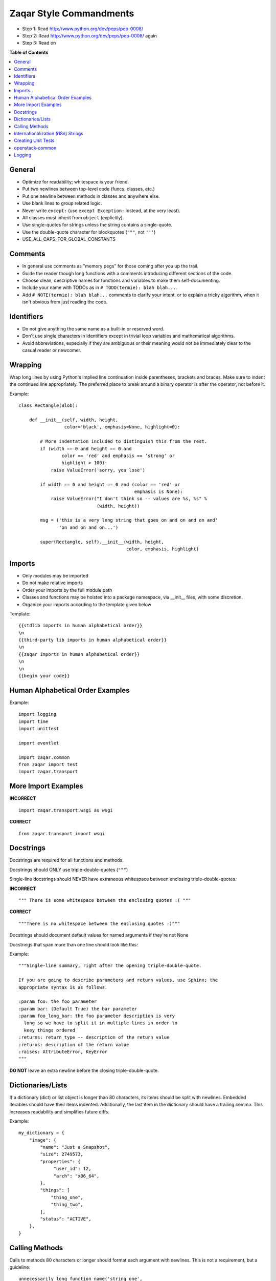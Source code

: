 Zaqar Style Commandments
========================

- Step 1: Read http://www.python.org/dev/peps/pep-0008/
- Step 2: Read http://www.python.org/dev/peps/pep-0008/ again
- Step 3: Read on

**Table of Contents**

.. contents::
    :local:
    :depth: 2
    :backlinks: none


General
-------
- Optimize for readability; whitespace is your friend.
- Put two newlines between top-level code (funcs, classes, etc.)
- Put one newline between methods in classes and anywhere else.
- Use blank lines to group related logic.
- Never write ``except:`` (use ``except Exception:`` instead, at
  the very least).
- All classes must inherit from ``object`` (explicitly).
- Use single-quotes for strings unless the string contains a
  single-quote.
- Use the double-quote character for blockquotes (``"""``, not ``'''``)
- USE_ALL_CAPS_FOR_GLOBAL_CONSTANTS

Comments
--------
- In general use comments as "memory pegs" for those coming after you up
  the trail.
- Guide the reader though long functions with a comments introducing
  different sections of the code.
- Choose clean, descriptive names for functions and variables to make
  them self-documenting.
- Include your name with TODOs as in ``# TODO(termie): blah blah...``.
- Add ``# NOTE(termie): blah blah...`` comments to clarify your intent, or
  to explain a tricky algorithm, when it isn't obvious from just reading
  the code.


Identifiers
-----------
- Do not give anything the same name as a built-in or reserved word.
- Don't use single characters in identifiers except in trivial loop variables and mathematical algorithms.
- Avoid abbreviations, especially if they are ambiguous or their meaning would not be immediately clear to the casual reader or newcomer.

Wrapping
--------
Wrap long lines by using Python's implied line continuation inside
parentheses, brackets and braces. Make sure to indent the continued
line appropriately. The preferred place to break around a binary
operator is after the operator, not before it.

Example::

  class Rectangle(Blob):

      def __init__(self, width, height,
                   color='black', emphasis=None, highlight=0):

          # More indentation included to distinguish this from the rest.
          if (width == 0 and height == 0 and
                  color == 'red' and emphasis == 'strong' or
                  highlight > 100):
              raise ValueError('sorry, you lose')

          if width == 0 and height == 0 and (color == 'red' or
                                             emphasis is None):
              raise ValueError("I don't think so -- values are %s, %s" %
                               (width, height))

          msg = ('this is a very long string that goes on and on and on and'
                 'on and on and on...')

          super(Rectangle, self).__init__(width, height,
                                          color, emphasis, highlight)


Imports
-------
- Only modules may be imported
- Do not make relative imports
- Order your imports by the full module path
- Classes and functions may be hoisted into a package namespace, via __init__ files, with some discretion.
- Organize your imports according to the template given below

Template::

  {{stdlib imports in human alphabetical order}}
  \n
  {{third-party lib imports in human alphabetical order}}
  \n
  {{zaqar imports in human alphabetical order}}
  \n
  \n
  {{begin your code}}


Human Alphabetical Order Examples
---------------------------------
Example::

  import logging
  import time
  import unittest

  import eventlet

  import zaqar.common
  from zaqar import test
  import zaqar.transport


More Import Examples
--------------------

**INCORRECT** ::

  import zaqar.transport.wsgi as wsgi

**CORRECT** ::

  from zaqar.transport import wsgi

Docstrings
----------

Docstrings are required for all functions and methods.

Docstrings should ONLY use triple-double-quotes (``"""``)

Single-line docstrings should NEVER have extraneous whitespace
between enclosing triple-double-quotes.

**INCORRECT** ::

  """ There is some whitespace between the enclosing quotes :( """

**CORRECT** ::

  """There is no whitespace between the enclosing quotes :)"""

Docstrings should document default values for named arguments
if they're not None

Docstrings that span more than one line should look like this:

Example::

  """Single-line summary, right after the opening triple-double-quote.

  If you are going to describe parameters and return values, use Sphinx; the
  appropriate syntax is as follows.

  :param foo: the foo parameter
  :param bar: (Default True) the bar parameter
  :param foo_long_bar: the foo parameter description is very
    long so we have to split it in multiple lines in order to
    keey things ordered
  :returns: return_type -- description of the return value
  :returns: description of the return value
  :raises: AttributeError, KeyError
  """

**DO NOT** leave an extra newline before the closing triple-double-quote.


Dictionaries/Lists
------------------
If a dictionary (dict) or list object is longer than 80 characters, its items
should be split with newlines. Embedded iterables should have their items
indented. Additionally, the last item in the dictionary should have a trailing
comma. This increases readability and simplifies future diffs.

Example::

  my_dictionary = {
      "image": {
          "name": "Just a Snapshot",
          "size": 2749573,
          "properties": {
               "user_id": 12,
               "arch": "x86_64",
          },
          "things": [
              "thing_one",
              "thing_two",
          ],
          "status": "ACTIVE",
      },
  }


Calling Methods
---------------
Calls to methods 80 characters or longer should format each argument with
newlines. This is not a requirement, but a guideline::

    unnecessarily_long_function_name('string one',
                                     'string two',
                                     kwarg1=constants.ACTIVE,
                                     kwarg2=['a', 'b', 'c'])


Rather than constructing parameters inline, it is better to break things up::

    list_of_strings = [
        'what_a_long_string',
        'not as long',
    ]

    dict_of_numbers = {
        'one': 1,
        'two': 2,
        'twenty four': 24,
    }

    object_one.call_a_method('string three',
                             'string four',
                             kwarg1=list_of_strings,
                             kwarg2=dict_of_numbers)


Internationalization (i18n) Strings
-----------------------------------
In order to support multiple languages, we have a mechanism to support
automatic translations of exception and log strings.

Example::

    msg = _("An error occurred")

If you have a variable to place within the string, first internationalize the
template string then do the replacement.

Example::

    msg = _("Missing parameter: %s") % ("flavor",)
    LOG.error(msg)

If you have multiple variables to place in the string, use keyword parameters.
This helps our translators reorder parameters when needed.

Example::

    msg = _("The server with id %(s_id)s has no key %(m_key)s")
    LOG.error(msg % {"s_id": "1234", "m_key": "imageId"})

An important exception to this rule is with regards to exceptions:
exceptions should NOT be marked as translatable. See `No Exceptions i18n`_
for more details.

.. _No Exceptions i18n: https://trello.com/card/exceptions-should-not-be-marked-as-translatable/511403287d138cd6200078e0/243

Creating Unit Tests
-------------------
For every any change, unit tests should be created that both test and
(implicitly) document the usage of said feature. If submitting a patch for a
bug that had no unit test, a new passing unit test should be added. If a
submitted bug fix does have a unit test, be sure to add a new one that fails
without the patch and passes with the patch.

NOTE: 100% coverage is required

openstack-common
----------------

A number of modules from openstack-common are imported into the project.

These modules are "incubating" in openstack-common and are kept in sync
with the help of openstack-common's update.py script. See:

  http://wiki.openstack.org/CommonLibrary#Incubation

The copy of the code should never be directly modified here. Please
always update openstack-common first and then run the script to copy
the changes across.


Logging
-------
Use __name__ as the name of your logger and name your module-level logger
objects 'LOG'::

    LOG = logging.getLogger(__name__)
